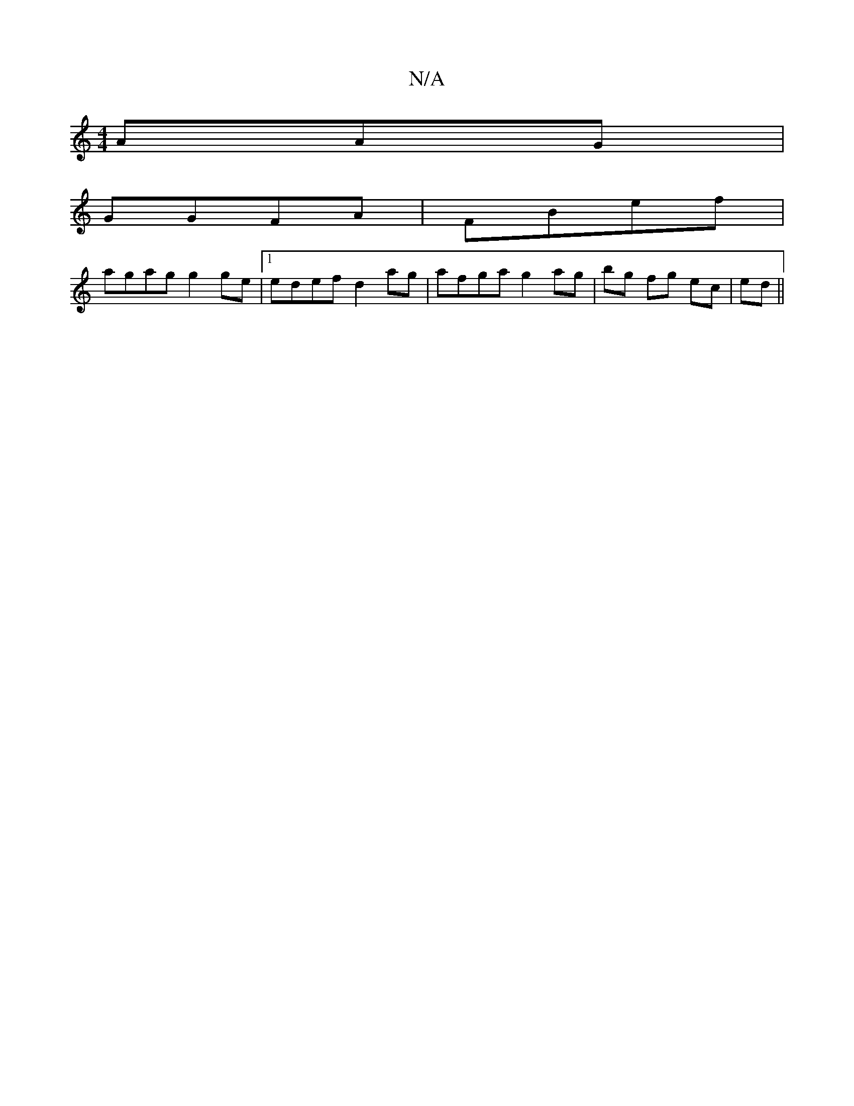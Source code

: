 X:1
T:N/A
M:4/4
R:N/A
K:Cmajor
AAG|
GGFA|FBef |
agag g2ge|1 edef d2ag | afga g2 ag|bg fg ec|ed ||

Ad|ee ef geed|AAAB A2ed|c2 (3BAB A2|B2Ac d2ec||
|:eg ea gede|eged c2|A>B A,2 D4|A/B/ABD g5|a3 gfe |
d2 z|deA cBc|dcB E2A Ge/d/e|edc/